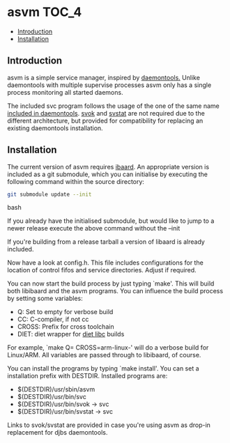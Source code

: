 * asvm                                                                :TOC_4:
  - [[#introduction][Introduction]]
  - [[#installation][Installation]]

** Introduction

asvm is a simple service manager, inspired by [[https://cr.yp.to/daemontools.html][daemontools.]] Unlike daemontools with multiple supervise processes asvm only has a single process monitoring all started daemons.

The included svc program follows the usage of the one of the same name [[https://cr.yp.to/daemontools/svc.html][included in daemontools]]. [[https://cr.yp.to/daemontools/svok.html][svok]] and [[https://cr.yp.to/daemontools/svstat.html][svstat]] are not required due to the different architecture, but provided for compatibility for replacing an existing daemontools installation.

** Installation

The current version of asvm requires [[https://github.com/bwachter/ibaard][ibaard]]. An appropriate version is included as a git submodule, which you can initialise by executing the following command within the source directory:

#+BEGIN_SRC bash
git submodule update --init
#+END_SRC bash

If you already have the initialised submodule, but would like to jump to a newer release execute the above command without the --init

If you're building from a release tarball a version of libaard is already included.

Now have a look at config.h. This file includes configurations for the location of control fifos and service directories. Adjust if required.

You can now start the build process by just typing `make'. This will build both libibaard and the asvm programs. You can influence the build process by setting some variables:

- Q: Set to empty for verbose build
- CC: C-compiler, if not cc
- CROSS: Prefix for cross toolchain
- DIET: diet wrapper for [[https://www.fefe.de/dietlibc/][diet libc]] builds

For example, `make Q= CROSS=arm-linux-' will do a verbose build for Linux/ARM. All variables are passed through to libibaard, of course.

You can install the programs by typing `make install'. You can set a installation prefix with DESTDIR. Installed programs are:

- $(DESTDIR)/usr/sbin/asvm
- $(DESTDIR)/usr/bin/svc
- $(DESTDIR)/usr/bin/svok -> svc
- $(DESTDIR)/usr/bin/svstat -> svc

Links to svok/svstat are provided in case you're using asvm as drop-in replacement for djbs daemontools.
